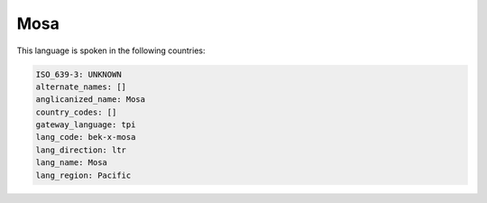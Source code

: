 .. _bek-x-mosa:

Mosa
====

This language is spoken in the following countries:


.. code-block:: yaml

    ISO_639-3: UNKNOWN
    alternate_names: []
    anglicanized_name: Mosa
    country_codes: []
    gateway_language: tpi
    lang_code: bek-x-mosa
    lang_direction: ltr
    lang_name: Mosa
    lang_region: Pacific
    
